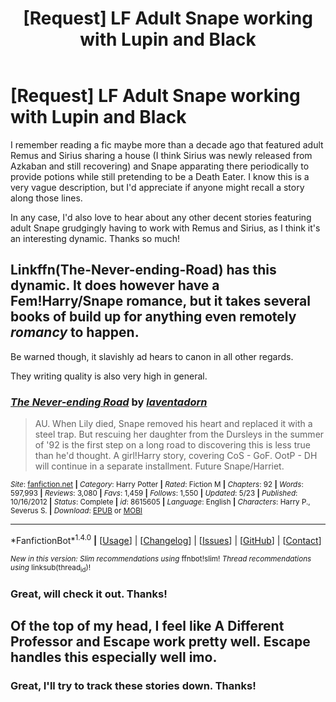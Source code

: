 #+TITLE: [Request] LF Adult Snape working with Lupin and Black

* [Request] LF Adult Snape working with Lupin and Black
:PROPERTIES:
:Author: CaptnKBex
:Score: 11
:DateUnix: 1475397979.0
:DateShort: 2016-Oct-02
:FlairText: Request
:END:
I remember reading a fic maybe more than a decade ago that featured adult Remus and Sirius sharing a house (I think Sirius was newly released from Azkaban and still recovering) and Snape apparating there periodically to provide potions while still pretending to be a Death Eater. I know this is a very vague description, but I'd appreciate if anyone might recall a story along those lines.

In any case, I'd also love to hear about any other decent stories featuring adult Snape grudgingly having to work with Remus and Sirius, as I think it's an interesting dynamic. Thanks so much!


** Linkffn(The-Never-ending-Road) has this dynamic. It does however have a Fem!Harry/Snape romance, but it takes several books of build up for anything even remotely /romancy/ to happen.

Be warned though, it slavishly ad hears to canon in all other regards.

They writing quality is also very high in general.
:PROPERTIES:
:Author: Faeriniel
:Score: 2
:DateUnix: 1475465899.0
:DateShort: 2016-Oct-03
:END:

*** [[http://www.fanfiction.net/s/8615605/1/][*/The Never-ending Road/*]] by [[https://www.fanfiction.net/u/3117309/laventadorn][/laventadorn/]]

#+begin_quote
  AU. When Lily died, Snape removed his heart and replaced it with a steel trap. But rescuing her daughter from the Dursleys in the summer of '92 is the first step on a long road to discovering this is less true than he'd thought. A girl!Harry story, covering CoS - GoF. OotP - DH will continue in a separate installment. Future Snape/Harriet.
#+end_quote

^{/Site/: [[http://www.fanfiction.net/][fanfiction.net]] *|* /Category/: Harry Potter *|* /Rated/: Fiction M *|* /Chapters/: 92 *|* /Words/: 597,993 *|* /Reviews/: 3,080 *|* /Favs/: 1,459 *|* /Follows/: 1,550 *|* /Updated/: 5/23 *|* /Published/: 10/16/2012 *|* /Status/: Complete *|* /id/: 8615605 *|* /Language/: English *|* /Characters/: Harry P., Severus S. *|* /Download/: [[http://www.ff2ebook.com/old/ffn-bot/index.php?id=8615605&source=ff&filetype=epub][EPUB]] or [[http://www.ff2ebook.com/old/ffn-bot/index.php?id=8615605&source=ff&filetype=mobi][MOBI]]}

--------------

*FanfictionBot*^{1.4.0} *|* [[[https://github.com/tusing/reddit-ffn-bot/wiki/Usage][Usage]]] | [[[https://github.com/tusing/reddit-ffn-bot/wiki/Changelog][Changelog]]] | [[[https://github.com/tusing/reddit-ffn-bot/issues/][Issues]]] | [[[https://github.com/tusing/reddit-ffn-bot/][GitHub]]] | [[[https://www.reddit.com/message/compose?to=tusing][Contact]]]

^{/New in this version: Slim recommendations using/ ffnbot!slim! /Thread recommendations using/ linksub(thread_id)!}
:PROPERTIES:
:Author: FanfictionBot
:Score: 1
:DateUnix: 1475465945.0
:DateShort: 2016-Oct-03
:END:


*** Great, will check it out. Thanks!
:PROPERTIES:
:Author: CaptnKBex
:Score: 1
:DateUnix: 1475501764.0
:DateShort: 2016-Oct-03
:END:


** Of the top of my head, I feel like A Different Professor and Escape work pretty well. Escape handles this especially well imo.
:PROPERTIES:
:Author: PhiloftheFuture2014
:Score: 1
:DateUnix: 1475553379.0
:DateShort: 2016-Oct-04
:END:

*** Great, I'll try to track these stories down. Thanks!
:PROPERTIES:
:Author: CaptnKBex
:Score: 2
:DateUnix: 1475561670.0
:DateShort: 2016-Oct-04
:END:
